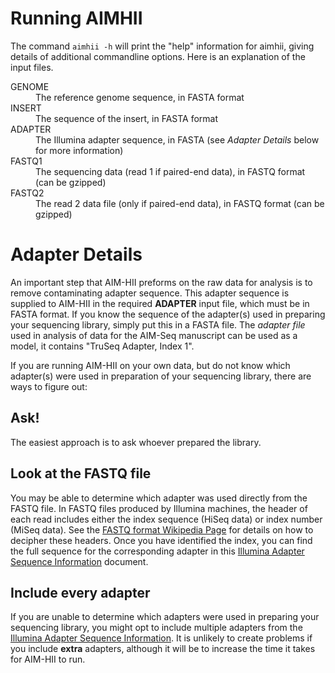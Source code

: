* Running AIMHII
The command ~aimhii -h~ will print the "help" information for aimhii, giving details of additional commandline options. Here is an explanation of the input files.

- GENOME :: The reference genome sequence, in FASTA format
- INSERT  :: The sequence of the insert, in FASTA format
- ADAPTER :: The Illumina adapter sequence, in FASTA (see /Adapter Details/ below for more information)
- FASTQ1  :: The sequencing data (read 1 if paired-end data), in FASTQ format (can be gzipped)
- FASTQ2  :: The read 2 data file (only if paired-end data), in FASTQ format (can be gzipped)

* Adapter Details
An important step that AIM-HII preforms on the raw data for analysis is to remove contaminating adapter sequence.  This adapter sequence is supplied to AIM-HII in the required *ADAPTER* input file, which must be in FASTA format.  If you know the sequence of the adapter(s) used in preparing your sequencing library, simply put this in a FASTA file.  The [[info/illumina_adapter1.fasta][adapter file]] used in analysis of data for the AIM-Seq manuscript can be used as a model, it contains "TruSeq Adapter, Index 1".


If you are running AIM-HII on your own data, but do not know which adapter(s) were used in preparation of your sequencing library, there are ways to figure out:
** Ask!
The easiest approach is to ask whoever prepared the library.  
** Look at the FASTQ file
You may be able to determine which adapter was used directly from the FASTQ file.  In FASTQ files produced by Illumina machines, the header of each read includes either the index sequence (HiSeq data) or index number (MiSeq data).  See the [[http://en.wikipedia.org/wiki/FASTQ_format#Illumina_sequence_identifiers][FASTQ format Wikipedia Page]] for details on how to decipher these headers.  Once you have identified the index, you can find the full sequence for the corresponding adapter in this [[http://supportres.illumina.com/documents/documentation/chemistry_documentation/experiment-design/illumina-customer-sequence-letter.pdf][Illumina Adapter Sequence Information]] document.
** Include every adapter
If you are unable to determine which adapters were used in preparing your sequencing library, you might opt to include multiple adapters from the
[[http://supportres.illumina.com/documents/documentation/chemistry_documentation/experiment-design/illumina-customer-sequence-letter.pdf][Illumina Adapter Sequence Information]].  It is unlikely to create problems if you include *extra* adapters, although it will be to increase the time it takes for AIM-HII to run.

